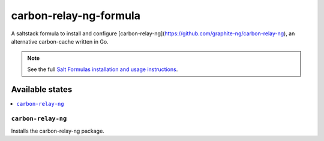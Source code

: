 ================
carbon-relay-ng-formula
================

A saltstack formula to install and configure [carbon-relay-ng](https://github.com/graphite-ng/carbon-relay-ng), an alternative carbon-cache written in Go.

.. note::

    See the full `Salt Formulas installation and usage instructions
    <http://docs.saltstack.com/en/latest/topics/development/conventions/formulas.html>`_.


Available states
================

.. contents::
    :local:

``carbon-relay-ng``
------------

Installs the carbon-relay-ng package.

